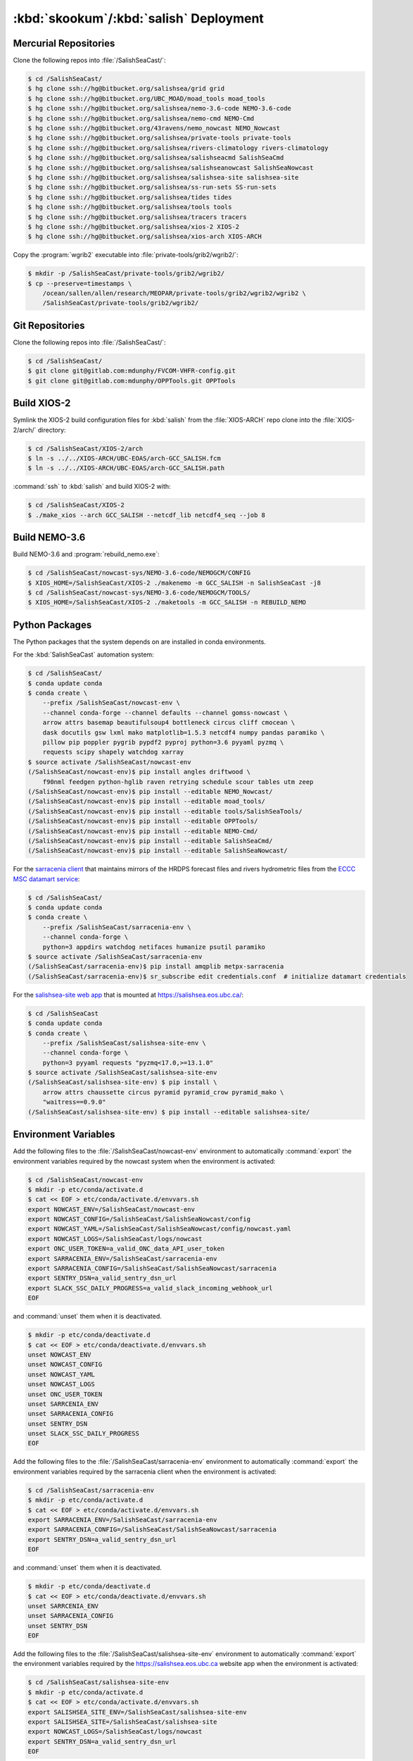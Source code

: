 ..  Copyright 2013-2019 The Salish Sea MEOPAR contributors
..  and The University of British Columbia
..
..  Licensed under the Apache License, Version 2.0 (the "License");
..  you may not use this file except in compliance with the License.
..  You may obtain a copy of the License at
..
..     https://www.apache.org/licenses/LICENSE-2.0
..
..  Unless required by applicable law or agreed to in writing, software
..  distributed under the License is distributed on an "AS IS" BASIS,
..  WITHOUT WARRANTIES OR CONDITIONS OF ANY KIND, either express or implied.
..  See the License for the specific language governing permissions and
..  limitations under the License.

.. _SkookumSalishDeployment:

***************************************
:kbd:`skookum`/:kbd:`salish` Deployment
***************************************

Mercurial Repositories
======================

Clone the following repos into :file:`/SalishSeaCast/`:

.. code-block:: bash

    $ cd /SalishSeaCast/
    $ hg clone ssh://hg@bitbucket.org/salishsea/grid grid
    $ hg clone ssh://hg@bitbucket.org/UBC_MOAD/moad_tools moad_tools
    $ hg clone ssh://hg@bitbucket.org/salishsea/nemo-3.6-code NEMO-3.6-code
    $ hg clone ssh://hg@bitbucket.org/salishsea/nemo-cmd NEMO-Cmd
    $ hg clone ssh://hg@bitbucket.org/43ravens/nemo_nowcast NEMO_Nowcast
    $ hg clone ssh://hg@bitbucket.org/salishsea/private-tools private-tools
    $ hg clone ssh://hg@bitbucket.org/salishsea/rivers-climatology rivers-climatology
    $ hg clone ssh://hg@bitbucket.org/salishsea/salishseacmd SalishSeaCmd
    $ hg clone ssh://hg@bitbucket.org/salishsea/salishseanowcast SalishSeaNowcast
    $ hg clone ssh://hg@bitbucket.org/salishsea/salishsea-site salishsea-site
    $ hg clone ssh://hg@bitbucket.org/salishsea/ss-run-sets SS-run-sets
    $ hg clone ssh://hg@bitbucket.org/salishsea/tides tides
    $ hg clone ssh://hg@bitbucket.org/salishsea/tools tools
    $ hg clone ssh://hg@bitbucket.org/salishsea/tracers tracers
    $ hg clone ssh://hg@bitbucket.org/salishsea/xios-2 XIOS-2
    $ hg clone ssh://hg@bitbucket.org/salishsea/xios-arch XIOS-ARCH

Copy the :program:`wgrib2` executable into :file:`private-tools/grib2/wgrib2/`:

.. code-block:: bash

    $ mkdir -p /SalishSeaCast/private-tools/grib2/wgrib2/
    $ cp --preserve=timestamps \
        /ocean/sallen/allen/research/MEOPAR/private-tools/grib2/wgrib2/wgrib2 \
        /SalishSeaCast/private-tools/grib2/wgrib2/


Git Repositories
================

Clone the following repos into :file:`/SalishSeaCast/`:

.. code-block:: bash

    $ cd /SalishSeaCast/
    $ git clone git@gitlab.com:mdunphy/FVCOM-VHFR-config.git
    $ git clone git@gitlab.com:mdunphy/OPPTools.git OPPTools


Build XIOS-2
============

Symlink the XIOS-2 build configuration files for :kbd:`salish` from the :file:`XIOS-ARCH` repo clone into the :file:`XIOS-2/arch/` directory:

.. code-block:: bash

    $ cd /SalishSeaCast/XIOS-2/arch
    $ ln -s ../../XIOS-ARCH/UBC-EOAS/arch-GCC_SALISH.fcm
    $ ln -s ../../XIOS-ARCH/UBC-EOAS/arch-GCC_SALISH.path

:command:`ssh` to :kbd:`salish` and build XIOS-2 with:

.. code-block:: bash

    $ cd /SalishSeaCast/XIOS-2
    $ ./make_xios --arch GCC_SALISH --netcdf_lib netcdf4_seq --job 8


Build NEMO-3.6
==============

Build NEMO-3.6 and :program:`rebuild_nemo.exe`:

.. code-block:: bash

    $ cd /SalishSeaCast/nowcast-sys/NEMO-3.6-code/NEMOGCM/CONFIG
    $ XIOS_HOME=/SalishSeaCast/XIOS-2 ./makenemo -m GCC_SALISH -n SalishSeaCast -j8
    $ cd /SalishSeaCast/nowcast-sys/NEMO-3.6-code/NEMOGCM/TOOLS/
    $ XIOS_HOME=/SalishSeaCast/XIOS-2 ./maketools -m GCC_SALISH -n REBUILD_NEMO


Python Packages
===============

The Python packages that the system depends on are installed in conda environments.

For the :kbd:`SalishSeaCast` automation system:

.. code-block:: bash

    $ cd /SalishSeaCast/
    $ conda update conda
    $ conda create \
        --prefix /SalishSeaCast/nowcast-env \
        --channel conda-forge --channel defaults --channel gomss-nowcast \
        arrow attrs basemap beautifulsoup4 bottleneck circus cliff cmocean \
        dask docutils gsw lxml mako matplotlib=1.5.3 netcdf4 numpy pandas paramiko \
        pillow pip poppler pygrib pypdf2 pyproj python=3.6 pyyaml pyzmq \
        requests scipy shapely watchdog xarray
    $ source activate /SalishSeaCast/nowcast-env
    (/SalishSeaCast/nowcast-env)$ pip install angles driftwood \
        f90nml feedgen python-hglib raven retrying schedule scour tables utm zeep
    (/SalishSeaCast/nowcast-env)$ pip install --editable NEMO_Nowcast/
    (/SalishSeaCast/nowcast-env)$ pip install --editable moad_tools/
    (/SalishSeaCast/nowcast-env)$ pip install --editable tools/SalishSeaTools/
    (/SalishSeaCast/nowcast-env)$ pip install --editable OPPTools/
    (/SalishSeaCast/nowcast-env)$ pip install --editable NEMO-Cmd/
    (/SalishSeaCast/nowcast-env)$ pip install --editable SalishSeaCmd/
    (/SalishSeaCast/nowcast-env)$ pip install --editable SalishSeaNowcast/

For the `sarracenia client`_ that maintains mirrors of the HRDPS forecast files and rivers hydrometric files from the `ECCC MSC datamart service`_:

.. _sarracenia client: https://github.com/MetPX/sarracenia/blob/master/doc/sr_subscribe.1.rst#documentation
.. _ECCC MSC datamart service: https://dd.weather.gc.ca/

.. code-block:: bash

    $ cd /SalishSeaCast/
    $ conda update conda
    $ conda create \
        --prefix /SalishSeaCast/sarracenia-env \
        --channel conda-forge \
        python=3 appdirs watchdog netifaces humanize psutil paramiko
    $ source activate /SalishSeaCast/sarracenia-env
    (/SalishSeaCast/sarracenia-env)$ pip install amqplib metpx-sarracenia
    (/SalishSeaCast/sarracenia-env)$ sr_subscribe edit credentials.conf  # initialize datamart credentials

For the `salishsea-site web app`_ that is mounted at https://salishsea.eos.ubc.ca/:

.. _salishsea-site web app: https://bitbucket.org/salishsea/salishsea-site

.. code-block:: bash

    $ cd /SalishSeaCast
    $ conda update conda
    $ conda create \
        --prefix /SalishSeaCast/salishsea-site-env \
        --channel conda-forge \
        python=3 pyyaml requests "pyzmq<17.0,>=13.1.0"
    $ source activate /SalishSeaCast/salishsea-site-env
    (/SalishSeaCast/salishsea-site-env) $ pip install \
        arrow attrs chaussette circus pyramid pyramid_crow pyramid_mako \
        "waitress==0.9.0"
    (/SalishSeaCast/salishsea-site-env) $ pip install --editable salishsea-site/


Environment Variables
=====================

Add the following files to the :file:`/SalishSeaCast/nowcast-env` environment to automatically :command:`export` the environment variables required by the nowcast system when the environment is activated:

.. code-block:: bash

    $ cd /SalishSeaCast/nowcast-env
    $ mkdir -p etc/conda/activate.d
    $ cat << EOF > etc/conda/activate.d/envvars.sh
    export NOWCAST_ENV=/SalishSeaCast/nowcast-env
    export NOWCAST_CONFIG=/SalishSeaCast/SalishSeaNowcast/config
    export NOWCAST_YAML=/SalishSeaCast/SalishSeaNowcast/config/nowcast.yaml
    export NOWCAST_LOGS=/SalishSeaCast/logs/nowcast
    export ONC_USER_TOKEN=a_valid_ONC_data_API_user_token
    export SARRACENIA_ENV=/SalishSeaCast/sarracenia-env
    export SARRACENIA_CONFIG=/SalishSeaCast/SalishSeaNowcast/sarracenia
    export SENTRY_DSN=a_valid_sentry_dsn_url
    export SLACK_SSC_DAILY_PROGRESS=a_valid_slack_incoming_webhook_url
    EOF

and :command:`unset` them when it is deactivated.

.. code-block:: bash

    $ mkdir -p etc/conda/deactivate.d
    $ cat << EOF > etc/conda/deactivate.d/envvars.sh
    unset NOWCAST_ENV
    unset NOWCAST_CONFIG
    unset NOWCAST_YAML
    unset NOWCAST_LOGS
    unset ONC_USER_TOKEN
    unset SARRCENIA_ENV
    unset SARRACENIA_CONFIG
    unset SENTRY_DSN
    unset SLACK_SSC_DAILY_PROGRESS
    EOF

Add the following files to the :file:`/SalishSeaCast/sarracenia-env` environment to automatically :command:`export` the environment variables required by the sarracenia client when the environment is activated:

.. code-block:: bash

    $ cd /SalishSeaCast/sarracenia-env
    $ mkdir -p etc/conda/activate.d
    $ cat << EOF > etc/conda/activate.d/envvars.sh
    export SARRACENIA_ENV=/SalishSeaCast/sarracenia-env
    export SARRACENIA_CONFIG=/SalishSeaCast/SalishSeaNowcast/sarracenia
    export SENTRY_DSN=a_valid_sentry_dsn_url
    EOF

and :command:`unset` them when it is deactivated.

.. code-block:: bash

    $ mkdir -p etc/conda/deactivate.d
    $ cat << EOF > etc/conda/deactivate.d/envvars.sh
    unset SARRCENIA_ENV
    unset SARRACENIA_CONFIG
    unset SENTRY_DSN
    EOF

Add the following files to the :file:`/SalishSeaCast/salishsea-site-env` environment to automatically :command:`export` the environment variables required by the https://salishsea.eos.ubc.ca website app when the environment is activated:

.. code-block:: bash

    $ cd /SalishSeaCast/salishsea-site-env
    $ mkdir -p etc/conda/activate.d
    $ cat << EOF > etc/conda/activate.d/envvars.sh
    export SALISHSEA_SITE_ENV=/SalishSeaCast/salishsea-site-env
    export SALISHSEA_SITE=/SalishSeaCast/salishsea-site
    export NOWCAST_LOGS=/SalishSeaCast/logs/nowcast
    export SENTRY_DSN=a_valid_sentry_dsn_url
    EOF

and :command:`unset` them when it is deactivated.

.. code-block:: bash

    $ mkdir -p etc/conda/deactivate.d
    $ cat << EOF > etc/conda/deactivate.d/envvars.sh
    unset SALISHSEA_SITE_ENV
    unset SALISHSEA_SITE
    unset NOWCAST_LOGS
    unset SENTRY_DSN
    EOF


Nowcast Runs Directories
========================

On the hosts where the nowcast system NEMO runs will be executed create a :file:`runs/` directory and populate it with:

.. code-block:: bash

    $ chmod g+ws runs
    $ cd runs/
    $ mkdir -p LiveOcean NEMO-atmos rivers ssh
    $ chmod -R g+s LiveOcean NEMO-atmos rivers ssh
    $ cp ../SS-run-sets/v201702/nowcast-green/namelist.time_nowcast_template namelist.time
    $ ln -s ../grid
    $ ln -s ../rivers-climatology
    $ ln -s ../tides
    $ ln -s ../tracers

The hosts and their :file:`runs` directories presently in use are:

* :kbd:`salish`
    :file:`/SalishSeaCast/runs/`

* :kbd:`west.cloud`
    See :ref:`WestCloudNowcastRunsDirectory`

* :kbd:`orcinus`
    :file:`/home/sallen/MEOPAR/nowcast/`


ECCC MSC Datamart Mirror Directories
====================================

Create directories on :kbd:`skookum` for storage of the HRDPS forecast files and rivers hydrometric files maintained by the `sarracenia client`_:

.. code-block:: bash

    $ mkdir -p /SalishSeaCast/datamart/hrdps-west
    $ mkdir -p /SalishSeaCast/datamart/hydrometric


Static Web Pages Directory
==========================

.. TODO::
    This is fuzzy until the web page builder workers are ported.
    Progress on the salish sea site Pyramid app also plays a roll in this.

.. code-block:: bash

    $ mkdir -p $HOME/public_html/MEOPAR/nowcast/www
    $ chmod -R g+s $HOME/public_html/MEOPAR/nowcast
    $ cd $HOME/public_html/MEOPAR/nowcast
    $ ln -s /SalishSeaCast/tools/SalishSeaNowcast/nowcast.yaml
    $ cd $HOME/public_html/MEOPAR/nowcast/www/
    $ ln -s /SalishSeaCast/tools/SalishSeaNowcast/www/templates
    $ hg clone ssh://hg@bitbucket.org/salishsea/salishsea-site
